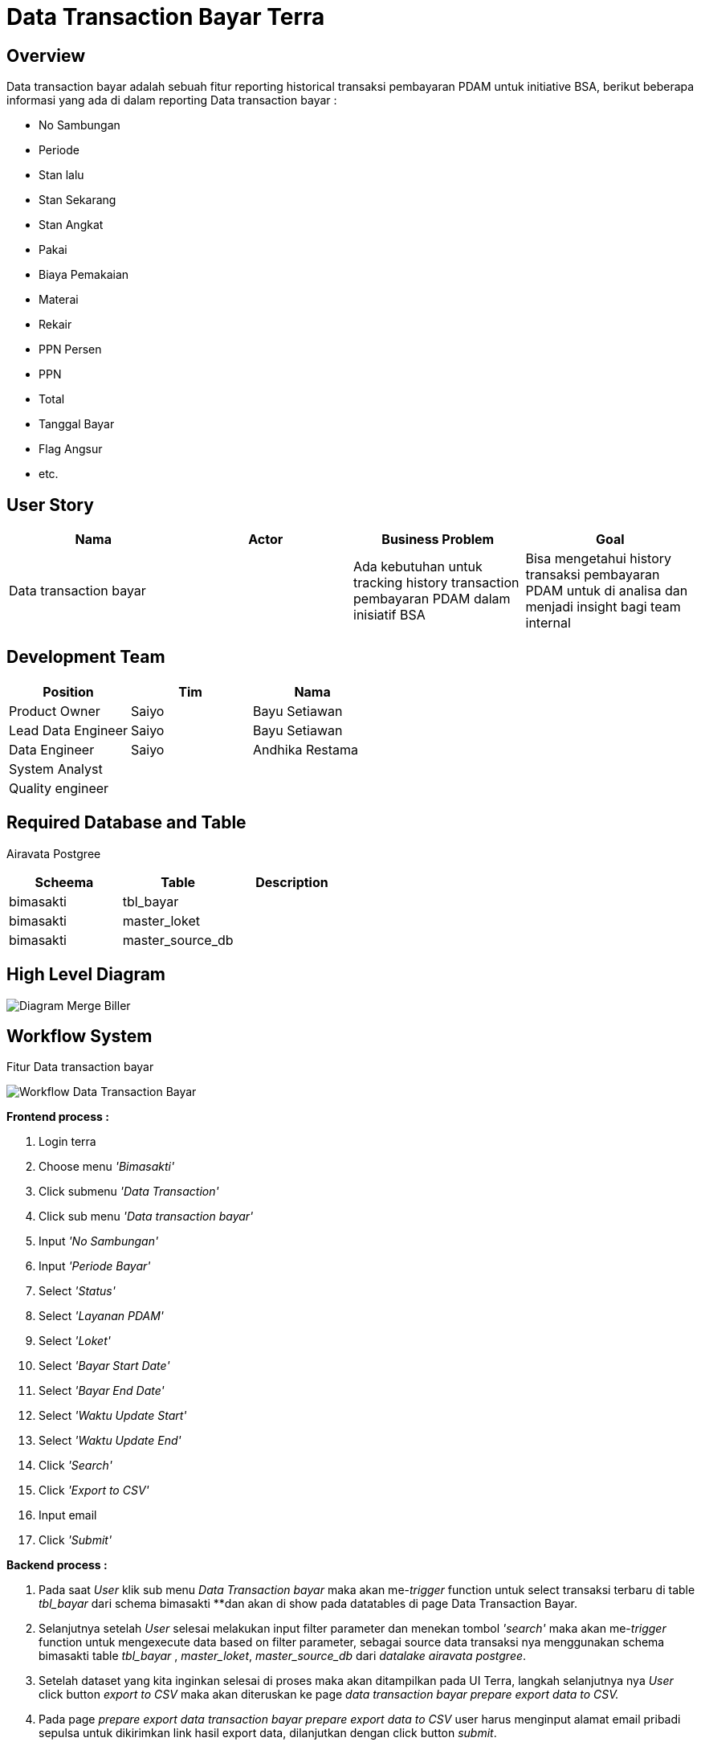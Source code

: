 = Data Transaction Bayar Terra

== Overview

Data transaction bayar adalah sebuah fitur reporting historical transaksi pembayaran PDAM untuk initiative BSA, berikut beberapa informasi yang ada di dalam reporting  Data transaction bayar :

* No Sambungan
* Periode
* Stan lalu
* Stan Sekarang
* Stan Angkat
* Pakai
* Biaya Pemakaian
* Materai
* Rekair
* PPN	Persen
* PPN
* Total
* Tanggal Bayar
* Flag Angsur
* etc.

== User Story

|===
| Nama |Actor| Business Problem | Goal 

| Data transaction bayar 
|
| Ada kebutuhan untuk tracking history transaction pembayaran PDAM dalam inisiatif BSA 
| Bisa mengetahui history transaksi pembayaran PDAM untuk di analisa dan menjadi insight bagi team internal

|===

== Development Team

|===
| Position | Tim | Nama

| Product Owner
| Saiyo
| Bayu Setiawan

| Lead Data Engineer
| Saiyo
| Bayu Setiawan

| Data Engineer
| Saiyo
| Andhika Restama

| System Analyst
|
|

| Quality engineer
|
|
|===

== Required Database and Table

Airavata Postgree

|=== 
| Scheema | Table | Description 

| bimasakti
| tbl_bayar
|

| bimasakti 
| master_loket
|

| bimasakti 
| master_source_db 
|
|===

== High Level Diagram

image::../images-terra/terra-Diagram_-_Merge_Biller.png[Diagram Merge Biller]

== Workflow System

Fitur Data transaction bayar

image::../images-terra/terra-Workflow_-_Data_Transaction_Bayar.png[Workflow Data Transaction Bayar]

*Frontend process :*

. Login terra
. Choose menu _'Bimasakti'_
. Click submenu _'Data Transaction'_
. Click sub menu _'Data transaction bayar'_
. Input _'No Sambungan'_
. Input _'Periode Bayar'_
. Select _'Status'_
. Select _'Layanan PDAM'_
. Select _'Loket'_
. Select _'Bayar Start Date'_
. Select _'Bayar End Date'_
. Select _'Waktu Update Start'_
. Select _'Waktu Update End'_
. Click _'Search'_
. Click _'Export to CSV'_
. Input email
. Click _'Submit'_

*Backend process :*

. Pada saat _User_ klik sub menu _Data Transaction bayar_ maka akan me-_trigger_ function untuk select transaksi terbaru di table _tbl_bayar_ dari schema bimasakti **dan akan di show pada datatables di page Data Transaction Bayar.
. Selanjutnya setelah _User_ selesai melakukan input filter parameter dan menekan tombol _'search'_ maka akan me-_trigger_ function untuk mengexecute data based on filter parameter, sebagai source data transaksi nya menggunakan schema bimasakti table _tbl_bayar_ , _master_loket_, _master_source_db_ dari _datalake_ _airavata postgree_.
. Setelah dataset yang kita inginkan selesai di proses maka akan ditampilkan pada UI Terra, langkah selanjutnya nya _User_ click button _export to CSV_ maka akan diteruskan ke page _data transaction bayar prepare export data to CSV._
. Pada page _prepare export data transaction bayar prepare export data to CSV_ user harus menginput alamat email pribadi sepulsa untuk dikirimkan link hasil export data, dilanjutkan dengan click button _submit_.
. Ketika _User_ click button _submit_ akan me-_trigger_ _function_ untuk menjalankan job export dataset to csv file dan akan di store di Amazon S3.
Link download file nya akan dikirim ke email yang di-input oleh _User_.

